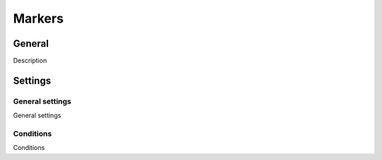 Markers
********************

.. _markers-table-link:

General
=========

Description

Settings
==========

General settings
~~~~~~~~~~~~~~~~~~~

.. _markers-details-details-table-table-link:

General settings

Conditions
~~~~~~~~~~~~~~~~~~~

.. _markers-details-features-tab-table-link:

Conditions
